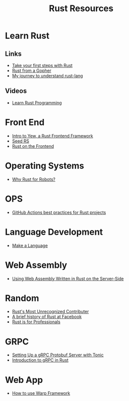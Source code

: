 #+TITLE: Rust Resources
#+INDEX: Rust Resources

* Learn Rust

** Links
- [[https://docs.microsoft.com/en-us/learn/modules/rust-get-started/1-introduction][Take your first steps with Rust]]
- [[https://levpaul.com/posts/rust-lesson-1/][Rust from a Gopher]]
- [[https://daveshawley.medium.com/my-journey-to-understand-rust-lang-28e4cf808b12][My journey to understand rust-lang]]
** Videos
- [[https://www.youtube.com/playlist?list=PLwtLEJr-BkXZ9PmoAlqaFdoj47o61TWrS][Learn Rust Programming]]

* Front End
- [[https://dev.to/fllstck/intro-to-yew-a-rust-frontend-framework-20hb][Intro to Yew, a Rust Frontend Framework]]
- [[https://seed-rs.org/][Seed RS]]
- [[https://blog.abor.dev/p/moonzoon][Rust on the Frontend]]
* Operating Systems
- [[https://dev.to/tangramvision/why-rust-for-robots-4nmd][Why Rust for Robots?]]

* OPS
- [[https://www.fluvio.io/blog/2021/04/github-actions-best-practices/][GitHub Actions best practices for Rust projects]]

* Language Development
 - [[https://arzg.github.io/lang/1/][Make a Language]]

* Web Assembly
- [[https://thenewstack.io/using-web-assembly-written-in-rust-on-the-server-side/][Using Web Assembly Written in Rust on the Server-Side]]

* Random
- [[https://brson.github.io/2021/05/02/rusts-most-unrecognized-contributor][Rust's Most Unrecognized Contributer]]
- [[https://engineering.fb.com/2021/04/29/developer-tools/rust/][A brief history of Rust at Facebook]]
- [[https://gregoryszorc.com/blog/2021/04/13/rust-is-for-professionals/][Rust is for Professionals]]

* GRPC
- [[https://dev.to/transienterror/setting-up-a-grpc-protobuf-server-with-tonic-218e][Setting Up a gRPC Protobuf Server with Tonic]]
- [[https://romankudryashov.com/blog/2021/04/grpc-rust/][Introduction to gRPC in Rust]]
* Web App
 - [[https://dev.to/steadylearner/how-to-use-rust-warp-web-framework-2b4e][How to use Warp Framework]]
